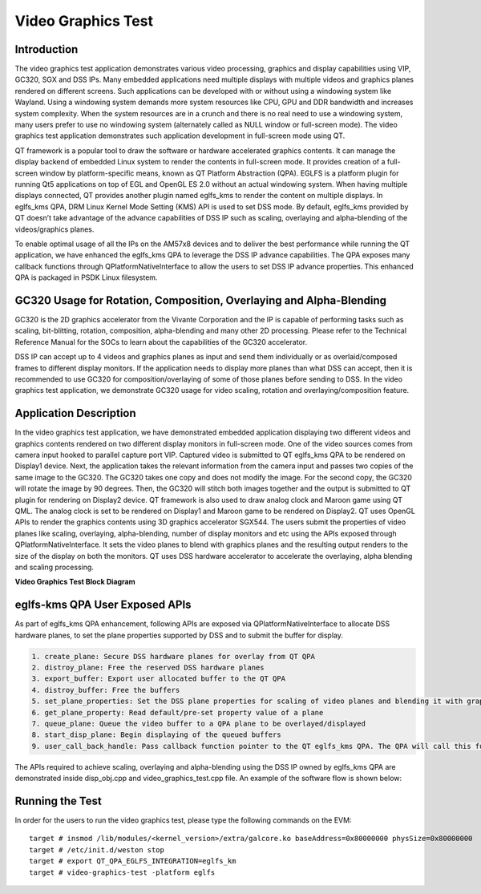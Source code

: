 Video Graphics Test
===================

Introduction
------------

The video graphics test application demonstrates various video processing, graphics and display capabilities using VIP, GC320, SGX and DSS IPs. Many embedded applications need multiple displays with multiple videos and graphics planes rendered on different screens. Such applications can be developed with or without using a windowing system like Wayland. Using a windowing system demands more system resources like CPU, GPU and DDR bandwidth and increases system complexity. When the system resources are in a crunch and there is no real need to use a windowing system, many users prefer to use no windowing system (alternately called as NULL window or full-screen mode). The video graphics test application demonstrates such application development in full-screen mode using QT.

QT framework is a popular tool to draw the software or hardware accelerated graphics contents. It can manage the display backend of embedded Linux system to render the contents in full-screen mode.  It provides creation of a full-screen window by platform-specific means, known as QT Platform Abstraction (QPA).  EGLFS is a platform plugin for running Qt5 applications on top of EGL and OpenGL ES 2.0 without an actual windowing system. When having multiple displays connected, QT provides another plugin named eglfs_kms to render the content on multiple displays. In eglfs_kms QPA, DRM Linux Kernel Mode Setting (KMS) API is used to set DSS mode. By default, eglfs_kms provided by QT doesn’t take advantage of the advance capabilities of DSS IP such as scaling, overlaying and alpha-blending of the videos/graphics planes.

To enable optimal usage of all the IPs on the AM57x8 devices and to deliver the best performance while running the QT application, we have enhanced the eglfs_kms QPA to leverage the DSS IP advance capabilities.  The QPA exposes many callback functions through QPlatformNativeInterface to allow the users to set DSS IP advance properties. This enhanced QPA is packaged in PSDK Linux filesystem.

GC320 Usage for Rotation, Composition, Overlaying and Alpha-Blending
----------------------------------------------------------------------

GC320 is the 2D graphics accelerator from the Vivante Corporation and the IP is capable of performing tasks such as scaling, bit-blitting, rotation, composition, alpha-blending and many other 2D processing. Please refer to the Technical Reference Manual for the SOCs to learn about the capabilities of the GC320 accelerator.

DSS IP can accept up to 4 videos and graphics planes as input and send them individually or as overlaid/composed frames to different display monitors. If the application needs to display more planes than what DSS can accept, then it is recommended to use GC320 for composition/overlaying of some of those planes before sending to DSS. In the video graphics test application, we demonstrate GC320 usage for video scaling, rotation and overlaying/composition feature.

Application Description
------------------------

In the video graphics test application, we have demonstrated embedded application displaying two different videos and graphics contents rendered on two different display monitors in full-screen mode. One of the video sources comes from camera input hooked to parallel capture port VIP. Captured video is submitted to QT eglfs_kms QPA to be rendered on Display1 device. Next, the application takes the relevant information from the camera input and passes two copies of the same image to the GC320. The GC320 takes one copy and does not modify the image. For the second copy, the GC320 will rotate the image by 90 degrees. Then, the GC320 will stitch both images together and the output is submitted to QT plugin for rendering on Display2 device. QT framework is also used to draw analog clock and Maroon game using QT QML. The analog clock is set to be rendered on Display1 and Maroon game to be rendered on Display2. QT uses OpenGL APIs to render the graphics contents using 3D graphics accelerator SGX544. The users submit the properties of video planes like scaling, overlaying, alpha-blending, number of display monitors and etc using the APIs exposed through QPlatformNativeInterface. It sets the video planes to blend with graphics planes and the resulting output renders to the size of the display on both the monitors. QT uses DSS hardware accelerator to accelerate the overlaying, alpha blending and scaling processing.

**Video Graphics Test Block Diagram**

.. Image:: ../../images/video_graphics_test1.png

eglfs-kms QPA User Exposed APIs
-------------------------------

As part of eglfs_kms QPA enhancement, following APIs are exposed via QPlatformNativeInterface to allocate DSS hardware planes, to set the plane properties supported by DSS and to submit the buffer for display.

.. code-block:: html

    1. create_plane: Secure DSS hardware planes for overlay from QT QPA
    2. distroy_plane: Free the reserved DSS hardware planes
    3. export_buffer: Export user allocated buffer to the QT QPA
    4. distroy_buffer: Free the buffers
    5. set_plane_properties: Set the DSS plane properties for scaling of video planes and blending it with graphics planes. Properties can be set for both DRM plane type Primary and Overlay planes. 
    6. get_plane_property: Read default/pre-set property value of a plane 
    7. queue_plane: Queue the video buffer to a QPA plane to be overlayed/displayed 
    8. start_disp_plane: Begin displaying of the queued buffers
    9. user_call_back_handle: Pass callback function pointer to the QT eglfs_kms QPA. The QPA will call this function to notify user the display completion of the overlay buffer

The APIs required to achieve scaling, overlaying and alpha-blending using the DSS IP owned by eglfs_kms QPA are demonstrated inside disp_obj.cpp and video_graphics_test.cpp file. An example of the software flow is shown below:

.. Image:: ../../images/video_graphics_test2.png

Running the Test
----------------
In order for the users to run the video graphics test, please type the following commands on the EVM:
::

    target # insmod /lib/modules/<kernel_version>/extra/galcore.ko baseAddress=0x80000000 physSize=0x80000000
    target # /etc/init.d/weston stop
    target # export QT_QPA_EGLFS_INTEGRATION=eglfs_km
    target # video-graphics-test -platform eglfs
